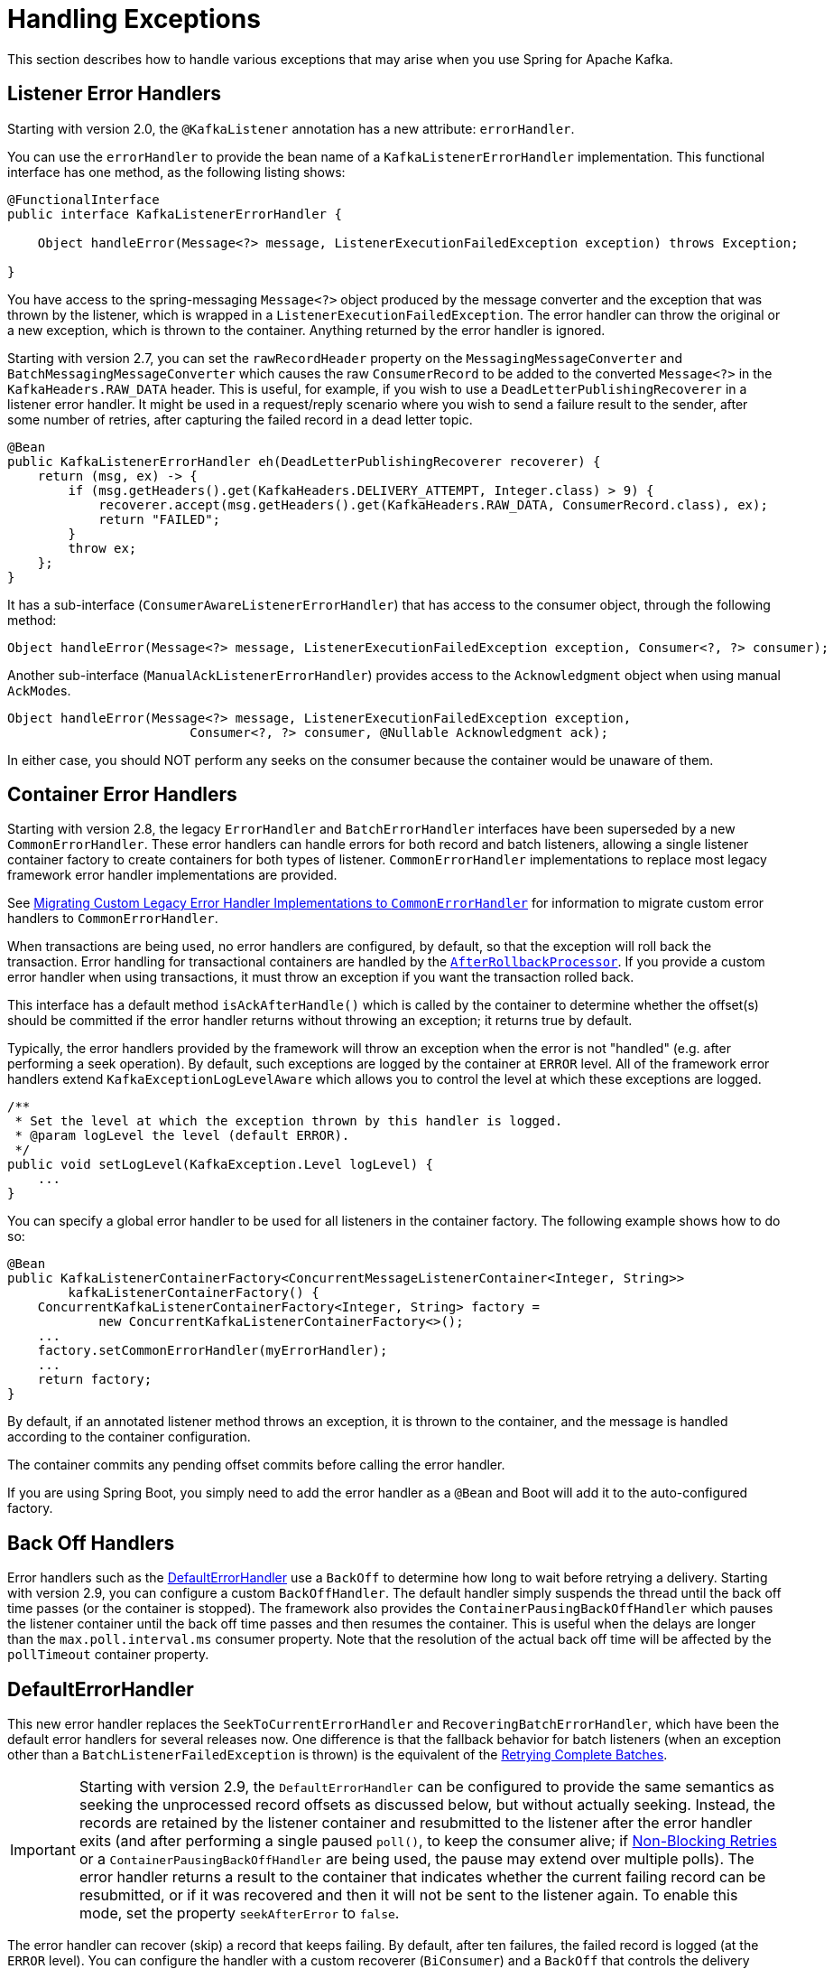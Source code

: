 [[annotation-error-handling]]
= Handling Exceptions

This section describes how to handle various exceptions that may arise when you use Spring for Apache Kafka.

[[listener-error-handlers]]
== Listener Error Handlers

Starting with version 2.0, the `@KafkaListener` annotation has a new attribute: `errorHandler`.

You can use the `errorHandler` to provide the bean name of a `KafkaListenerErrorHandler` implementation.
This functional interface has one method, as the following listing shows:

[source, java]
----
@FunctionalInterface
public interface KafkaListenerErrorHandler {

    Object handleError(Message<?> message, ListenerExecutionFailedException exception) throws Exception;

}
----

You have access to the spring-messaging `Message<?>` object produced by the message converter and the exception that was thrown by the listener, which is wrapped in a `ListenerExecutionFailedException`.
The error handler can throw the original or a new exception, which is thrown to the container.
Anything returned by the error handler is ignored.

Starting with version 2.7, you can set the `rawRecordHeader` property on the `MessagingMessageConverter` and `BatchMessagingMessageConverter` which causes the raw `ConsumerRecord` to be added to the converted `Message<?>` in the `KafkaHeaders.RAW_DATA` header.
This is useful, for example, if you wish to use a `DeadLetterPublishingRecoverer` in a listener error handler.
It might be used in a request/reply scenario where you wish to send a failure result to the sender, after some number of retries, after capturing the failed record in a dead letter topic.

[source, java]
----
@Bean
public KafkaListenerErrorHandler eh(DeadLetterPublishingRecoverer recoverer) {
    return (msg, ex) -> {
        if (msg.getHeaders().get(KafkaHeaders.DELIVERY_ATTEMPT, Integer.class) > 9) {
            recoverer.accept(msg.getHeaders().get(KafkaHeaders.RAW_DATA, ConsumerRecord.class), ex);
            return "FAILED";
        }
        throw ex;
    };
}
----

It has a sub-interface (`ConsumerAwareListenerErrorHandler`) that has access to the consumer object, through the following method:

[source, java]
----
Object handleError(Message<?> message, ListenerExecutionFailedException exception, Consumer<?, ?> consumer);
----

Another sub-interface (`ManualAckListenerErrorHandler`) provides access to the `Acknowledgment` object when using manual `AckMode`+++s+++.

[source, java]
----
Object handleError(Message<?> message, ListenerExecutionFailedException exception,
			Consumer<?, ?> consumer, @Nullable Acknowledgment ack);
----

In either case, you should NOT perform any seeks on the consumer because the container would be unaware of them.

[[error-handlers]]
== Container Error Handlers

Starting with version 2.8, the legacy `ErrorHandler` and `BatchErrorHandler` interfaces have been superseded by a new `CommonErrorHandler`.
These error handlers can handle errors for both record and batch listeners, allowing a single listener container factory to create containers for both types of listener.
`CommonErrorHandler` implementations to replace most legacy framework error handler implementations are provided.

See xref:kafka/annotation-error-handling.adoc#migrating-legacy-eh[Migrating Custom Legacy Error Handler Implementations to `CommonErrorHandler`] for information to migrate custom error handlers to `CommonErrorHandler`.

When transactions are being used, no error handlers are configured, by default, so that the exception will roll back the transaction.
Error handling for transactional containers are handled by the xref:kafka/annotation-error-handling.adoc#after-rollback[`AfterRollbackProcessor`].
If you provide a custom error handler when using transactions, it must throw an exception if you want the transaction rolled back.

This interface has a default method `isAckAfterHandle()` which is called by the container to determine whether the offset(s) should be committed if the error handler returns without throwing an exception; it returns true by default.

Typically, the error handlers provided by the framework will throw an exception when the error is not "handled" (e.g. after performing a seek operation).
By default, such exceptions are logged by the container at `ERROR` level.
All of the framework error handlers extend `KafkaExceptionLogLevelAware` which allows you to control the level at which these exceptions are logged.

[source, java]
----
/**
 * Set the level at which the exception thrown by this handler is logged.
 * @param logLevel the level (default ERROR).
 */
public void setLogLevel(KafkaException.Level logLevel) {
    ...
}
----

You can specify a global error handler to be used for all listeners in the container factory.
The following example shows how to do so:

[source, java]
----
@Bean
public KafkaListenerContainerFactory<ConcurrentMessageListenerContainer<Integer, String>>
        kafkaListenerContainerFactory() {
    ConcurrentKafkaListenerContainerFactory<Integer, String> factory =
            new ConcurrentKafkaListenerContainerFactory<>();
    ...
    factory.setCommonErrorHandler(myErrorHandler);
    ...
    return factory;
}
----

By default, if an annotated listener method throws an exception, it is thrown to the container, and the message is handled according to the container configuration.

The container commits any pending offset commits before calling the error handler.

If you are using Spring Boot, you simply need to add the error handler as a `@Bean` and Boot will add it to the auto-configured factory.

[[backoff-handlers]]
== Back Off Handlers

Error handlers such as the xref:kafka/annotation-error-handling.adoc#default-eh[DefaultErrorHandler] use a `BackOff` to determine how long to wait before retrying a delivery.
Starting with version 2.9, you can configure a custom `BackOffHandler`.
The default handler simply suspends the thread until the back off time passes (or the container is stopped).
The framework also provides the `ContainerPausingBackOffHandler` which pauses the listener container until the back off time passes and then resumes the container.
This is useful when the delays are longer than the `max.poll.interval.ms` consumer property.
Note that the resolution of the actual back off time will be affected by the `pollTimeout` container property.

[[default-eh]]
== DefaultErrorHandler

This new error handler replaces the `SeekToCurrentErrorHandler` and `RecoveringBatchErrorHandler`, which have been the default error handlers for several releases now.
One difference is that the fallback behavior for batch listeners (when an exception other than a `BatchListenerFailedException` is thrown) is the equivalent of the xref:kafka/annotation-error-handling.adoc#retrying-batch-eh[Retrying Complete Batches].

IMPORTANT: Starting with version 2.9, the `DefaultErrorHandler` can be configured to provide the same semantics as seeking the unprocessed record offsets as discussed below, but without actually seeking.
Instead, the records are retained by the listener container and resubmitted to the listener after the error handler exits (and after performing a single paused `poll()`, to keep the consumer alive; if xref:retrytopic.adoc[Non-Blocking Retries] or a `ContainerPausingBackOffHandler` are being used, the pause may extend over multiple polls).
The error handler returns a result to the container that indicates whether the current failing record can be resubmitted, or if it was recovered and then it will not be sent to the listener again.
To enable this mode, set the property `seekAfterError` to `false`.

The error handler can recover (skip) a record that keeps failing.
By default, after ten failures, the failed record is logged (at the `ERROR` level).
You can configure the handler with a custom recoverer (`BiConsumer`) and a `BackOff` that controls the delivery attempts and delays between each.
Using a `FixedBackOff` with `FixedBackOff.UNLIMITED_ATTEMPTS` causes (effectively) infinite retries.
The following example configures recovery after three tries:

[source, java]
----
DefaultErrorHandler errorHandler =
    new DefaultErrorHandler((record, exception) -> {
        // recover after 3 failures, with no back off - e.g. send to a dead-letter topic
    }, new FixedBackOff(0L, 2L));
----

To configure the listener container with a customized instance of this handler, add it to the container factory.

For example, with the `@KafkaListener` container factory, you can add `DefaultErrorHandler` as follows:

[source, java]
----
@Bean
public ConcurrentKafkaListenerContainerFactory<String, String> kafkaListenerContainerFactory() {
    ConcurrentKafkaListenerContainerFactory<String, String> factory = new ConcurrentKafkaListenerContainerFactory<>();
    factory.setConsumerFactory(consumerFactory());
    factory.getContainerProperties().setAckMode(AckMode.RECORD);
    factory.setCommonErrorHandler(new DefaultErrorHandler(new FixedBackOff(1000L, 2L)));
    return factory;
}
----

For a record listener, this will retry a delivery up to 2 times (3 delivery attempts) with a back off of 1 second, instead of the default configuration (`FixedBackOff(0L, 9)`).
Failures are simply logged after retries are exhausted.

As an example, if the `poll` returns six records (two from each partition 0, 1, 2) and the listener throws an exception on the fourth record, the container acknowledges the first three messages by committing their offsets.
The `DefaultErrorHandler` seeks to offset 1 for partition 1 and offset 0 for partition 2.
The next `poll()` returns the three unprocessed records.

If the `AckMode` was `BATCH`, the container commits the offsets for the first two partitions before calling the error handler.

For a batch listener, the listener must throw a `BatchListenerFailedException` indicating which records in the batch failed.

The sequence of events is:

* Commit the offsets of the records before the index.
* If retries are not exhausted, perform seeks so that all the remaining records (including the failed record) will be redelivered.
* If retries are exhausted, attempt recovery of the failed record (default log only) and perform seeks so that the remaining records (excluding the failed record) will be redelivered.
The recovered record's offset is committed.
* If retries are exhausted and recovery fails, seeks are performed as if retries are not exhausted.

IMPORTANT: Starting with version 2.9, the `DefaultErrorHandler` can be configured to provide the same semantics as seeking the unprocessed record offsets as discussed above, but without actually seeking.
Instead, error handler creates a new `ConsumerRecords<?, ?>` containing just the unprocessed records which will then be submitted to the listener (after performing a single paused `poll()`, to keep the consumer alive).
To enable this mode, set the property `seekAfterError` to `false`.


The default recoverer logs the failed record after retries are exhausted.
You can use a custom recoverer, or one provided by the framework such as the xref:kafka/annotation-error-handling.adoc#dead-letters[`DeadLetterPublishingRecoverer`].

When using a POJO batch listener (e.g. `List<Thing>`), and you don't have the full consumer record to add to the exception, you can just add the index of the record that failed:

[source, java]
----
@KafkaListener(id = "recovering", topics = "someTopic")
public void listen(List<Thing> things) {
    for (int i = 0; i < things.size(); i++) {
        try {
            process(things.get(i));
        }
        catch (Exception e) {
            throw new BatchListenerFailedException("Failed to process", i);
        }
    }
}
----

When the container is configured with `AckMode.MANUAL_IMMEDIATE`, the error handler can be configured to commit the offset of recovered records; set the `commitRecovered` property to `true`.

See also xref:kafka/annotation-error-handling.adoc#dead-letters[Publishing Dead-letter Records].

When using transactions, similar functionality is provided by the `DefaultAfterRollbackProcessor`.
See xref:kafka/annotation-error-handling.adoc#after-rollback[After-rollback Processor].

The `DefaultErrorHandler` considers certain exceptions to be fatal, and retries are skipped for such exceptions; the recoverer is invoked on the first failure.
The exceptions that are considered fatal, by default, are:

* `DeserializationException`
* `MessageConversionException`
* `ConversionException`
* `MethodArgumentResolutionException`
* `NoSuchMethodException`
* `ClassCastException`

since these exceptions are unlikely to be resolved on a retried delivery.

You can add more exception types to the not-retryable category, or completely replace the map of classified exceptions.
See the Javadocs for `DefaultErrorHandler.addNotRetryableException()` and `DefaultErrorHandler.setClassifications()` for more information, as well as those for the `spring-retry` `BinaryExceptionClassifier`.

Here is an example that adds `IllegalArgumentException` to the not-retryable exceptions:

[source, java]
----
@Bean
public DefaultErrorHandler errorHandler(ConsumerRecordRecoverer recoverer) {
    DefaultErrorHandler handler = new DefaultErrorHandler(recoverer);
    handler.addNotRetryableExceptions(IllegalArgumentException.class);
    return handler;
}
----

The error handler can be configured with one or more `RetryListener`+++s+++, receiving notifications of retry and recovery progress.
Starting with version 2.8.10, methods for batch listeners were added.

[source, java]
----
@FunctionalInterface
public interface RetryListener {

    void failedDelivery(ConsumerRecord<?, ?> record, Exception ex, int deliveryAttempt);

    default void recovered(ConsumerRecord<?, ?> record, Exception ex) {
    }

    default void recoveryFailed(ConsumerRecord<?, ?> record, Exception original, Exception failure) {
    }

    default void failedDelivery(ConsumerRecords<?, ?> records, Exception ex, int deliveryAttempt) {
    }

    default void recovered(ConsumerRecords<?, ?> records, Exception ex) {
    }

	default void recoveryFailed(ConsumerRecords<?, ?> records, Exception original, Exception failure) {
	}

}
----

See the JavaDocs for more information.

IMPORTANT: If the recoverer fails (throws an exception), the failed record will be included in the seeks.
If the recoverer fails, the `BackOff` will be reset by default and redeliveries will again go through the back offs before recovery is attempted again.
To skip retries after a recovery failure, set the error handler's `resetStateOnRecoveryFailure` to `false`.

You can provide the error handler with a `BiFunction<ConsumerRecord<?, ?>, Exception, BackOff>` to determine the `BackOff` to use, based on the failed record and/or the exception:

[source, java]
----
handler.setBackOffFunction((record, ex) -> { ... });
----

If the function returns `null`, the handler's default `BackOff` will be used.

Set `resetStateOnExceptionChange` to `true` and the retry sequence will be restarted (including the selection of a new `BackOff`, if so configured) if the exception type changes between failures.
When `false` (the default before version 2.9), the exception type is not considered.

Starting with version 2.9, this is now `true` by default.

Also see xref:kafka/annotation-error-handling.adoc#delivery-header[Delivery Attempts Header].

[[batch-listener-conv-errors]]
== Conversion Errors with Batch Error Handlers

Starting with version 2.8, batch listeners can now properly handle conversion errors, when using a `MessageConverter` with a `ByteArrayDeserializer`, a `BytesDeserializer` or a `StringDeserializer`, as well as a `DefaultErrorHandler`.
When a conversion error occurs, the payload is set to null and a deserialization exception is added to the record headers, similar to the `ErrorHandlingDeserializer`.
A list of `ConversionException`+++s+++ is available in the listener so the listener can throw a `BatchListenerFailedException` indicating the first index at which a conversion exception occurred.

Example:

[source, java]
----
@KafkaListener(id = "test", topics = "topic")
void listen(List<Thing> in, @Header(KafkaHeaders.CONVERSION_FAILURES) List<ConversionException> exceptions) {
    for (int i = 0; i < in.size(); i++) {
        Foo foo = in.get(i);
        if (foo == null && exceptions.get(i) != null) {
            throw new BatchListenerFailedException("Conversion error", exceptions.get(i), i);
        }
        process(foo);
    }
}
----

[[retrying-batch-eh]]
== Retrying Complete Batches

This is now the fallback behavior of the `DefaultErrorHandler` for a batch listener where the listener throws an exception other than a `BatchListenerFailedException`.

There is no guarantee that, when a batch is redelivered, the batch has the same number of records and/or the redelivered records are in the same order.
It is impossible, therefore, to easily maintain retry state for a batch.
The `FallbackBatchErrorHandler` takes the following approach.
If a batch listener throws an exception that is not a `BatchListenerFailedException`, the retries are performed from the in-memory batch of records.
In order to avoid a rebalance during an extended retry sequence, the error handler pauses the consumer, polls it before sleeping for the back off, for each retry, and calls the listener again.
If/when retries are exhausted, the `ConsumerRecordRecoverer` is called for each record in the batch.
If the recoverer throws an exception, or the thread is interrupted during its sleep, the batch of records will be redelivered on the next poll.
Before exiting, regardless of the outcome, the consumer is resumed.

IMPORTANT: This mechanism cannot be used with transactions.

While waiting for a `BackOff` interval, the error handler will loop with a short sleep until the desired delay is reached, while checking to see if the container has been stopped, allowing the sleep to exit soon after the `stop()` rather than causing a delay.

[[container-stopping-error-handlers]]
== Container Stopping Error Handlers

The `CommonContainerStoppingErrorHandler` stops the container if the listener throws an exception.
For record listeners, when the `AckMode` is `RECORD`, offsets for already processed records are committed.
For record listeners, when the `AckMode` is any manual value, offsets for already acknowledged records are committed.
For record listeners, when the `AckMode` is `BATCH`, or for batch listeners, the entire batch is replayed when the container is restarted.

After the container stops, an exception that wraps the `ListenerExecutionFailedException` is thrown.
This is to cause the transaction to roll back (if transactions are enabled).

[[cond-eh]]
== Delegating Error Handler

The `CommonDelegatingErrorHandler` can delegate to different error handlers, depending on the exception type.
For example, you may wish to invoke a `DefaultErrorHandler` for most exceptions, or a `CommonContainerStoppingErrorHandler` for others.

All delegates must share the same compatible properties (`ackAfterHandle`, `seekAfterError` ...).

[[log-eh]]
== Logging Error Handler

The `CommonLoggingErrorHandler` simply logs the exception; with a record listener, the remaining records from the previous poll are passed to the listener.
For a batch listener, all the records in the batch are logged.

[[mixed-eh]]
== Using Different Common Error Handlers for Record and Batch Listeners

If you wish to use a different error handling strategy for record and batch listeners, the `CommonMixedErrorHandler` is provided allowing the configuration of a specific error handler for each listener type.

[[eh-summary]]
== Common Error Handler Summary

* `DefaultErrorHandler`
* `CommonContainerStoppingErrorHandler`
* `CommonDelegatingErrorHandler`
* `CommonLoggingErrorHandler`
* `CommonMixedErrorHandler`

[[legacy-eh]]
== Legacy Error Handlers and Their Replacements

[cols="16,16" options="header"]
|===
|Legacy Error Handler
|Replacement

|`LoggingErrorHandler`
|`CommonLoggingErrorHandler`

|`BatchLoggingErrorHandler`
|`CommonLoggingErrorHandler`

|`ConditionalDelegatingErrorHandler`
|`DelegatingErrorHandler`

|`ConditionalDelegatingBatchErrorHandler`
|`DelegatingErrorHandler`

|`ContainerStoppingErrorHandler`
|`CommonContainerStoppingErrorHandler`

|`ContainerStoppingBatchErrorHandler`
|`CommonContainerStoppingErrorHandler`

|`SeekToCurrentErrorHandler`
|`DefaultErrorHandler`

|`SeekToCurrentBatchErrorHandler`
|No replacement, use `DefaultErrorHandler` with an infinite `BackOff`.

|`RecoveringBatchErrorHandler`
|`DefaultErrorHandler`

|`RetryingBatchErrorHandler`
|No replacements, use `DefaultErrorHandler` and throw an exception other than `BatchListenerFailedException`.
|===

[[migrating-legacy-eh]]
=== Migrating Custom Legacy Error Handler Implementations to `CommonErrorHandler`

Refer to the JavaDocs in `CommonErrorHandler`.

To replace an `ErrorHandler` or `ConsumerAwareErrorHandler` implementation, you should implement `handleOne()` and leave `seeksAfterHandle()` to return `false` (default).
You should also implement `handleOtherException()` to handle exceptions that occur outside the scope of record processing (e.g. consumer errors).

To replace a `RemainingRecordsErrorHandler` implementation, you should implement `handleRemaining()`  and override `seeksAfterHandle()` to return `true` (the error handler must perform the necessary seeks).
You should also implement `handleOtherException()` - to handle exceptions that occur outside the scope of record processing (e.g. consumer errors).

To replace any `BatchErrorHandler` implementation, you should implement `handleBatch()`
You should also implement `handleOtherException()` - to handle exceptions that occur outside the scope of record processing (e.g. consumer errors).

[[after-rollback]]
== After Rollback Processor

When using transactions, if the listener throws an exception (and an error handler, if present, throws an exception), the transaction is rolled back.
By default, any unprocessed records (including the failed record) are re-fetched on the next poll.
This is achieved by performing `seek` operations in the `DefaultAfterRollbackProcessor`.
With a batch listener, the entire batch of records is reprocessed (the container has no knowledge of which record in the batch failed).
To modify this behavior, you can configure the listener container with a custom `AfterRollbackProcessor`.
For example, with a record-based listener, you might want to keep track of the failed record and give up after some number of attempts, perhaps by publishing it to a dead-letter topic.

Starting with version 2.2, the `DefaultAfterRollbackProcessor` can now recover (skip) a record that keeps failing.
By default, after ten failures, the failed record is logged (at the `ERROR` level).
You can configure the processor with a custom recoverer (`BiConsumer`) and maximum failures.
Setting the `maxFailures` property to a negative number causes infinite retries.
The following example configures recovery after three tries:

[source, java]
----
AfterRollbackProcessor<String, String> processor =
    new DefaultAfterRollbackProcessor((record, exception) -> {
        // recover after 3 failures, with no back off - e.g. send to a dead-letter topic
    }, new FixedBackOff(0L, 2L));
----

When you do not use transactions, you can achieve similar functionality by configuring a `DefaultErrorHandler`.
See xref:kafka/annotation-error-handling.adoc#error-handlers[Container Error Handlers].

Starting with version 3.2, Recovery can now recover (skip) entire batch of records that keeps failing.
Set `ContainerProperties.setBatchRecoverAfterRollback(true)` to enable this feature.

IMPORTANT: Default behavior, recovery is not possible with a batch listener, since the framework has no knowledge about which record in the batch keeps failing.
In such cases, the application listener must handle a record that keeps failing.

See also xref:kafka/annotation-error-handling.adoc#dead-letters[Publishing Dead-letter Records].

Starting with version 2.2.5, the `DefaultAfterRollbackProcessor` can be invoked in a new transaction (started after the failed transaction rolls back).
Then, if you are using the `DeadLetterPublishingRecoverer` to publish a failed record, the processor will send the recovered record's offset in the original topic/partition to the transaction.
To enable this feature, set the `commitRecovered` and `kafkaTemplate` properties on the `DefaultAfterRollbackProcessor`.

IMPORTANT: If the recoverer fails (throws an exception), the failed record will be included in the seeks.
Starting with version 2.5.5, if the recoverer fails, the `BackOff` will be reset by default and redeliveries will again go through the back offs before recovery is attempted again.
With earlier versions, the `BackOff` was not reset and recovery was re-attempted on the next failure.
To revert to the previous behavior, set the processor's `resetStateOnRecoveryFailure` property to `false`.

Starting with version 2.6, you can now provide the processor with a `BiFunction<ConsumerRecord<?, ?>, Exception, BackOff>` to determine the `BackOff` to use, based on the failed record and/or the exception:

[source, java]
----
handler.setBackOffFunction((record, ex) -> { ... });
----

If the function returns `null`, the processor's default `BackOff` will be used.

Starting with version 2.6.3, set `resetStateOnExceptionChange` to `true` and the retry sequence will be restarted (including the selection of a new `BackOff`, if so configured) if the exception type changes between failures.
By default, the exception type is not considered.

Starting with version 2.3.1, similar to the `DefaultErrorHandler`, the `DefaultAfterRollbackProcessor` considers certain exceptions to be fatal, and retries are skipped for such exceptions; the recoverer is invoked on the first failure.
The exceptions that are considered fatal, by default, are:

* `DeserializationException`
* `MessageConversionException`
* `ConversionException`
* `MethodArgumentResolutionException`
* `NoSuchMethodException`
* `ClassCastException`

since these exceptions are unlikely to be resolved on a retried delivery.

You can add more exception types to the not-retryable category, or completely replace the map of classified exceptions.
See the Javadocs for `DefaultAfterRollbackProcessor.setClassifications()` for more information, as well as those for the `spring-retry` `BinaryExceptionClassifier`.

Here is an example that adds `IllegalArgumentException` to the not-retryable exceptions:

[source, java]
----
@Bean
public DefaultAfterRollbackProcessor errorHandler(BiConsumer<ConsumerRecord<?, ?>, Exception> recoverer) {
    DefaultAfterRollbackProcessor processor = new DefaultAfterRollbackProcessor(recoverer);
    processor.addNotRetryableException(IllegalArgumentException.class);
    return processor;
}
----

Also see xref:kafka/annotation-error-handling.adoc#delivery-header[Delivery Attempts Header].

IMPORTANT: With current `kafka-clients`, the container cannot detect whether a `ProducerFencedException` is caused by a rebalance or if the producer's `transactional.id` has been revoked due to a timeout or expiry.
Because, in most cases, it is caused by a rebalance, the container does not call the `AfterRollbackProcessor` (because it's not appropriate to seek the partitions because we no longer are assigned them).
If you ensure the timeout is large enough to process each transaction and periodically perform an "empty" transaction (e.g. via a `ListenerContainerIdleEvent`) you can avoid fencing due to timeout and expiry.
Or, you can set the `stopContainerWhenFenced` container property to `true` and the container will stop, avoiding the loss of records.
You can consume a `ConsumerStoppedEvent` and check the `Reason` property for `FENCED` to detect this condition.
Since the event also has a reference to the container, you can restart the container using this event.

Starting with version 2.7, while waiting for a `BackOff` interval, the error handler will loop with a short sleep until the desired delay is reached, while checking to see if the container has been stopped, allowing the sleep to exit soon after the `stop()` rather than causing a delay.

Starting with version 2.7, the processor can be configured with one or more `RetryListener`+++s+++, receiving notifications of retry and recovery progress.

[source, java]
----
@FunctionalInterface
public interface RetryListener {

    void failedDelivery(ConsumerRecord<?, ?> record, Exception ex, int deliveryAttempt);

    default void recovered(ConsumerRecord<?, ?> record, Exception ex) {
    }

    default void recoveryFailed(ConsumerRecord<?, ?> record, Exception original, Exception failure) {
    }

}
----

See the JavaDocs for more information.

[[delivery-header]]
== Delivery Attempts Header

The following applies to record listeners only, not batch listeners.

Starting with version 2.5, when using an `ErrorHandler` or `AfterRollbackProcessor` that implements `DeliveryAttemptAware`, it is possible to enable the addition of the `KafkaHeaders.DELIVERY_ATTEMPT` header (`kafka_deliveryAttempt`) to the record.
The value of this header is an incrementing integer starting at 1.
When receiving a raw `ConsumerRecord<?, ?>` the integer is in a `byte[4]`.

[source, java]
----
int delivery = ByteBuffer.wrap(record.headers()
    .lastHeader(KafkaHeaders.DELIVERY_ATTEMPT).value())
    .getInt();
----

When using `@KafkaListener` with the `DefaultKafkaHeaderMapper` or `SimpleKafkaHeaderMapper`, it can be obtained by adding `@Header(KafkaHeaders.DELIVERY_ATTEMPT) int delivery` as a parameter to the listener method.

To enable population of this header, set the container property `deliveryAttemptHeader` to `true`.
It is disabled by default to avoid the (small) overhead of looking up the state for each record and adding the header.

The `DefaultErrorHandler` and `DefaultAfterRollbackProcessor` support this feature.

[[delivery-attempts-header-for-batch-listener]]
== Delivery Attempts Header for batch listener

When processing `ConsumerRecord` with the `BatchListener`, the `KafkaHeaders.DELIVERY_ATTEMPT` header can be present in a different way compared to `SingleRecordListener`.

Starting with version 3.3, if you want to inject the `KafkaHeaders.DELIVERY_ATTEMPT` header into the `ConsumerRecord` when using the `BatchListener`, set the `DeliveryAttemptAwareRetryListener` as the `RetryListener` in the `ErrorHandler`.

Please refer to the code below.
[source, java]
----
final FixedBackOff fixedBackOff = new FixedBackOff(1, 10);
final DefaultErrorHandler errorHandler = new DefaultErrorHandler(fixedBackOff);
errorHandler.setRetryListeners(new DeliveryAttemptAwareRetryListener());

ConcurrentKafkaListenerContainerFactory<String, String> factory = new ConcurrentKafkaListenerContainerFactory<>();
factory.setConsumerFactory(consumerFactory);
factory.setCommonErrorHandler(errorHandler);
----

Then, whenever a batch fails to complete, the `DeliveryAttemptAwareRetryListener` will inject a `KafkaHeaders.DELIVERY_ATTMPT` header into the `ConsumerRecord`.

[[li-header]]
== Listener Info Header

In some cases, it is useful to be able to know which container a listener is running in.

Starting with version 2.8.4, you can now set the `listenerInfo` property on the listener container, or set the `info` attribute on the `@KafkaListener` annotation.
Then, the container will add this in the `KafkaListener.LISTENER_INFO` header to all incoming messages; it can then be used in record interceptors, filters, etc., or in the listener itself.

[source, java]
----
@KafkaListener(id = "something", topics = "topic", filter = "someFilter",
        info = "this is the something listener")
public void listen(@Payload Thing thing,
        @Header(KafkaHeaders.LISTENER_INFO) String listenerInfo) {
    ...
}
----

When used in a `RecordInterceptor` or `RecordFilterStrategy` implementation, the header is in the consumer record as a byte array, converted using the `KafkaListenerAnnotationBeanPostProcessor`+++'+++s `charSet` property.

The header mappers also convert to `String` when creating `MessageHeaders` from the consumer record and never map this header on an outbound record.

For POJO batch listeners, starting with version 2.8.6, the header is copied into each member of the batch and is also available as a single `String` parameter after conversion.

[source, java]
----
@KafkaListener(id = "list2", topics = "someTopic", containerFactory = "batchFactory",
        info = "info for batch")
public void listen(List<Thing> list,
        @Header(KafkaHeaders.RECEIVED_KEY) List<Integer> keys,
        @Header(KafkaHeaders.RECEIVED_PARTITION) List<Integer> partitions,
        @Header(KafkaHeaders.RECEIVED_TOPIC) List<String> topics,
        @Header(KafkaHeaders.OFFSET) List<Long> offsets,
        @Header(KafkaHeaders.LISTENER_INFO) String info) {
            ...
}
----

NOTE: If the batch listener has a filter and the filter results in an empty batch, you will need to add `required = false` to the `@Header` parameter because the info is not available for an empty batch.

If you receive `List<Message<Thing>>` the info is in the `KafkaHeaders.LISTENER_INFO` header of each `Message<?>`.

See xref:kafka/receiving-messages/listener-annotation.adoc#batch-listeners[Batch Listeners] for more information about consuming batches.

[[dead-letters]]
== Publishing Dead-letter Records

You can configure the `DefaultErrorHandler` and `DefaultAfterRollbackProcessor` with a record recoverer when the maximum number of failures is reached for a record.
The framework provides the `DeadLetterPublishingRecoverer`, which publishes the failed message to another topic.
The recoverer requires a `KafkaTemplate<Object, Object>`, which is used to send the record.
You can also, optionally, configure it with a `BiFunction<ConsumerRecord<?, ?>, Exception, TopicPartition>`, which is called to resolve the destination topic and partition.

IMPORTANT: By default, the dead-letter record is sent to a topic named `<originalTopic>-dlt` (the original topic name suffixed with `-dlt`) and to the same partition as the original record.
Therefore, when you use the default resolver, the dead-letter topic **must have at least as many partitions as the original topic.**

If the returned `TopicPartition` has a negative partition, the partition is not set in the `ProducerRecord`, so the partition is selected by Kafka.
Starting with version 2.2.4, any `ListenerExecutionFailedException` (thrown, for example, when an exception is detected in a `@KafkaListener` method) is enhanced with the `groupId` property.
This allows the destination resolver to use this, in addition to the information in the `ConsumerRecord` to select the dead letter topic.

The following example shows how to wire a custom destination resolver:

[source, java]
----
DeadLetterPublishingRecoverer recoverer = new DeadLetterPublishingRecoverer(template,
        (r, e) -> {
            if (e instanceof FooException) {
                return new TopicPartition(r.topic() + ".Foo.failures", r.partition());
            }
            else {
                return new TopicPartition(r.topic() + ".other.failures", r.partition());
            }
        });
CommonErrorHandler errorHandler = new DefaultErrorHandler(recoverer, new FixedBackOff(0L, 2L));
----

The record sent to the dead-letter topic is enhanced with the following headers:

* `KafkaHeaders.DLT_EXCEPTION_FQCN`: The Exception class name (generally a `ListenerExecutionFailedException`, but can be others).
* `KafkaHeaders.DLT_EXCEPTION_CAUSE_FQCN`: The Exception cause class name, if present (since version 2.8).
* `KafkaHeaders.DLT_EXCEPTION_STACKTRACE`: The Exception stack trace.
* `KafkaHeaders.DLT_EXCEPTION_MESSAGE`: The  Exception message.
* `KafkaHeaders.DLT_KEY_EXCEPTION_FQCN`: The Exception class name (key deserialization errors only).
* `KafkaHeaders.DLT_KEY_EXCEPTION_STACKTRACE`: The Exception stack trace (key deserialization errors only).
* `KafkaHeaders.DLT_KEY_EXCEPTION_MESSAGE`: The  Exception message (key deserialization errors only).
* `KafkaHeaders.DLT_ORIGINAL_TOPIC`: The original topic.
* `KafkaHeaders.DLT_ORIGINAL_PARTITION`: The original partition.
* `KafkaHeaders.DLT_ORIGINAL_OFFSET`: The original offset.
* `KafkaHeaders.DLT_ORIGINAL_TIMESTAMP`: The original timestamp.
* `KafkaHeaders.DLT_ORIGINAL_TIMESTAMP_TYPE`: The original timestamp type.
* `KafkaHeaders.DLT_ORIGINAL_CONSUMER_GROUP`: The original consumer group that failed to process the record (since version 2.8).

Key exceptions are only caused by `DeserializationException`+++s+++ so there is no `DLT_KEY_EXCEPTION_CAUSE_FQCN`.

There are two mechanisms to add more headers.

1. Subclass the recoverer and override `createProducerRecord()` - call `super.createProducerRecord()` and add more headers.
2. Provide a `BiFunction` to receive the consumer record and exception, returning a `Headers` object; headers from there will be copied to the final producer record; also see xref:kafka/annotation-error-handling.adoc#dlpr-headers[Managing Dead Letter Record Headers].
Use `setHeadersFunction()` to set the `BiFunction`.

The second is simpler to implement but the first has more information available, including the already assembled standard headers.

Starting with version 2.3, when used in conjunction with an `ErrorHandlingDeserializer`, the publisher will restore the record `value()`, in the dead-letter producer record, to the original value that failed to be deserialized.
Previously, the `value()` was null and user code had to decode the `DeserializationException` from the message headers.
In addition, you can provide multiple `KafkaTemplate`+++s+++ to the publisher; this might be needed, for example, if you want to publish the `byte[]` from a `DeserializationException`, as well as values using a different serializer from records that were deserialized successfully.
Here is an example of configuring the publisher with `KafkaTemplate`+++s+++ that use a `String` and `byte[]` serializer:

[source, java]
----
@Bean
public DeadLetterPublishingRecoverer publisher(KafkaTemplate<?, ?> stringTemplate,
        KafkaTemplate<?, ?> bytesTemplate) {
    Map<Class<?>, KafkaTemplate<?, ?>> templates = new LinkedHashMap<>();
    templates.put(String.class, stringTemplate);
    templates.put(byte[].class, bytesTemplate);
    return new DeadLetterPublishingRecoverer(templates);
}
----

The publisher uses the map keys to locate a template that is suitable for the `value()` about to be published.
A `LinkedHashMap` is recommended so that the keys are examined in order.

When publishing `null` values, and there are multiple templates, the recoverer will look for a template for the `Void` class; if none is present, the first template from the `values().iterator()` will be used.

Since 2.7 you can use the `setFailIfSendResultIsError` method so that an exception is thrown when message publishing fails.
You can also set a timeout for the verification of the sender success with `setWaitForSendResultTimeout`.

IMPORTANT: If the recoverer fails (throws an exception), the failed record will be included in the seeks.
Starting with version 2.5.5, if the recoverer fails, the `BackOff` will be reset by default and redeliveries will again go through the back offs before recovery is attempted again.
With earlier versions, the `BackOff` was not reset and recovery was re-attempted on the next failure.
To revert to the previous behavior, set the error handler's `resetStateOnRecoveryFailure` property to `false`.

Starting with version 2.6.3, set `resetStateOnExceptionChange` to `true` and the retry sequence will be restarted (including the selection of a new `BackOff`, if so configured) if the exception type changes between failures.
By default, the exception type is not considered.

Starting with version 2.3, the recoverer can also be used with Kafka Streams - see xref:streams.adoc#streams-deser-recovery[Recovery from Deserialization Exceptions] for more information.

The `ErrorHandlingDeserializer` adds the deserialization exception(s) in headers `ErrorHandlingDeserializer.VALUE_DESERIALIZER_EXCEPTION_HEADER` and `ErrorHandlingDeserializer.KEY_DESERIALIZER_EXCEPTION_HEADER` (using Java serialization).
By default, these headers are not retained in the message published to the dead letter topic.
Starting with version 2.7, if both the key and value fail deserialization, the original values of both are populated in the record sent to the DLT.

If incoming records are dependent on each other, but may arrive out of order, it may be useful to republish a failed record to the tail of the original topic (for some number of times), instead of sending it directly to the dead letter topic.
See https://stackoverflow.com/questions/64646996[this Stack Overflow Question] for an example.

The following error handler configuration will do exactly that:

[source, java]
----
@Bean
public ErrorHandler eh(KafkaOperations<String, String> template) {
    return new DefaultErrorHandler(new DeadLetterPublishingRecoverer(template,
            (rec, ex) -> {
                org.apache.kafka.common.header.Header retries = rec.headers().lastHeader("retries");
                if (retries == null) {
                    retries = new RecordHeader("retries", new byte[] { 1 });
                    rec.headers().add(retries);
                }
                else {
                    retries.value()[0]++;
                }
                return retries.value()[0] > 5
                        ? new TopicPartition("topic.DLT", rec.partition())
                        : new TopicPartition("topic", rec.partition());
            }), new FixedBackOff(0L, 0L));
}
----

Starting with version 2.7, the recoverer checks that the partition selected by the destination resolver actually exists.
If the partition is not present, the partition in the `ProducerRecord` is set to `null`, allowing the `KafkaProducer` to select the partition.
You can disable this check by setting the `verifyPartition` property to `false`.

Starting with version 3.1, setting the `logRecoveryRecord` property to `true` will log the recovery record and exception.

[[dlpr-headers]]
== Managing Dead Letter Record Headers

Referring to xref:kafka/annotation-error-handling.adoc#dead-letters[Publishing Dead-letter Records] above, the `DeadLetterPublishingRecoverer` has two properties used to manage headers when those headers already exist (such as when reprocessing a dead letter record that failed, including when using xref:retrytopic.adoc[Non-Blocking Retries]).

* `appendOriginalHeaders` (default `true`)
* `stripPreviousExceptionHeaders` (default `true` since version 2.8)

Apache Kafka supports multiple headers with the same name; to obtain the "latest" value, you can use `headers.lastHeader(headerName)`; to get an iterator over multiple headers, use `headers.headers(headerName).iterator()`.

When repeatedly republishing a failed record, these headers can grow (and eventually cause publication to fail due to a `RecordTooLargeException`); this is especially true for the exception headers and particularly for the stack trace headers.

The reason for the two properties is because, while you might want to retain only the last exception information, you might want to retain the history of which topic(s) the record passed through for each failure.

`appendOriginalHeaders` is applied to all headers named `*ORIGINAL*` while `stripPreviousExceptionHeaders` is applied to all headers named `*EXCEPTION*`.

Starting with version 2.8.4, you now can control which of the standard headers will be added to the output record.
See the `enum HeadersToAdd` for the generic names of the (currently) 10 standard headers that are added by default (these are not the actual header names, just an abstraction; the actual header names are set up by the `getHeaderNames()` method which subclasses can override.

To exclude headers, use the `excludeHeaders()` method; for example, to suppress adding the exception stack trace in a header, use:

[source, java]
----
DeadLetterPublishingRecoverer recoverer = new DeadLetterPublishingRecoverer(template);
recoverer.excludeHeaders(HeaderNames.HeadersToAdd.EX_STACKTRACE);
----

In addition, you can completely customize the addition of exception headers by adding an `ExceptionHeadersCreator`; this also disables all standard exception headers.

[source, java]
----
DeadLetterPublishingRecoverer recoverer = new DeadLetterPublishingRecoverer(template);
recoverer.setExceptionHeadersCreator((kafkaHeaders, exception, isKey, headerNames) -> {
    kafkaHeaders.add(new RecordHeader(..., ...));
});
----

Also starting with version 2.8.4, you can now provide multiple headers functions, via the `addHeadersFunction` method.
This allows additional functions to apply, even if another function  has already been registered, for example, when using xref:retrytopic.adoc[Non-Blocking Retries].

Also see xref:retrytopic/features.adoc#retry-headers[Failure Header Management] with xref:retrytopic.adoc[Non-Blocking Retries].

[[exp-backoff]]
== `ExponentialBackOffWithMaxRetries` Implementation

Spring Framework provides a number of `BackOff` implementations.
By default, the `ExponentialBackOff` will retry indefinitely; to give up after some number of retry attempts requires calculating the `maxElapsedTime`.
Since version 2.7.3, Spring for Apache Kafka provides the `ExponentialBackOffWithMaxRetries` which is a subclass that receives the `maxRetries` property and automatically calculates the `maxElapsedTime`, which is a little more convenient.

[source, java]
----
@Bean
DefaultErrorHandler handler() {
    ExponentialBackOffWithMaxRetries bo = new ExponentialBackOffWithMaxRetries(6);
    bo.setInitialInterval(1_000L);
    bo.setMultiplier(2.0);
    bo.setMaxInterval(10_000L);
    return new DefaultErrorHandler(myRecoverer, bo);
}
----

This will retry after `1, 2, 4, 8, 10, 10` seconds, before calling the recoverer.
